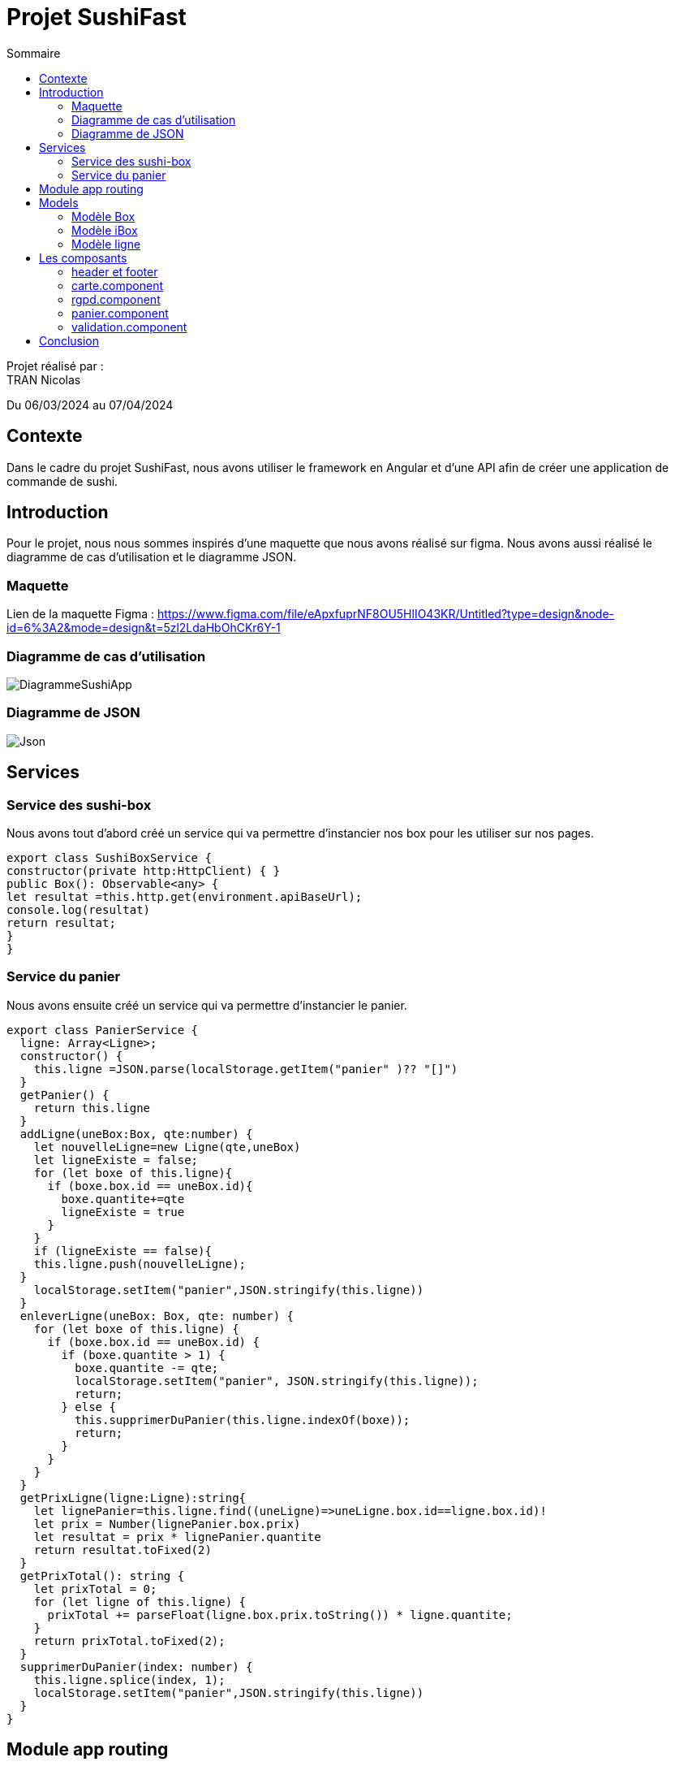 = Projet SushiFast
:toc-title: Sommaire
:toc: top

Projet réalisé par : +
TRAN Nicolas

Du 06/03/2024 au 07/04/2024

== Contexte +
Dans le cadre du projet SushiFast, nous avons utiliser le framework en Angular et d'une API afin de créer une application de commande de sushi.

== Introduction +
Pour le projet, nous nous sommes inspirés d'une maquette que nous avons réalisé sur figma. Nous avons aussi réalisé le diagramme de cas d'utilisation et le diagramme JSON.

=== Maquette +
Lien de la maquette Figma : https://www.figma.com/file/eApxfuprNF8OU5HlIO43KR/Untitled?type=design&node-id=6%3A2&mode=design&t=5zl2LdaHbOhCKr6Y-1 +

=== Diagramme de cas d'utilisation +

image::image/DiagrammeSushiApp.png[]

=== Diagramme de JSON +

image::image/Json.png[]

== Services +

=== Service des sushi-box

Nous avons tout d'abord créé un service qui va permettre d'instancier nos box pour les utiliser sur nos pages.

[source,typescript]
export class SushiBoxService {
constructor(private http:HttpClient) { }
public Box(): Observable<any> {
let resultat =this.http.get(environment.apiBaseUrl);
console.log(resultat)
return resultat;
}
}

=== Service du panier

Nous avons ensuite créé un service qui va permettre d'instancier le panier.

[source,typescript]
export class PanierService {
  ligne: Array<Ligne>;
  constructor() {
    this.ligne =JSON.parse(localStorage.getItem("panier" )?? "[]")
  }
  getPanier() {
    return this.ligne
  }
  addLigne(uneBox:Box, qte:number) {
    let nouvelleLigne=new Ligne(qte,uneBox)
    let ligneExiste = false;
    for (let boxe of this.ligne){
      if (boxe.box.id == uneBox.id){
        boxe.quantite+=qte
        ligneExiste = true
      }
    }
    if (ligneExiste == false){
    this.ligne.push(nouvelleLigne);
  }
    localStorage.setItem("panier",JSON.stringify(this.ligne))
  }
  enleverLigne(uneBox: Box, qte: number) {
    for (let boxe of this.ligne) {
      if (boxe.box.id == uneBox.id) {
        if (boxe.quantite > 1) {
          boxe.quantite -= qte;
          localStorage.setItem("panier", JSON.stringify(this.ligne));
          return;
        } else {
          this.supprimerDuPanier(this.ligne.indexOf(boxe));
          return;
        }
      }
    }
  }
  getPrixLigne(ligne:Ligne):string{
    let lignePanier=this.ligne.find((uneLigne)=>uneLigne.box.id==ligne.box.id)!
    let prix = Number(lignePanier.box.prix)
    let resultat = prix * lignePanier.quantite
    return resultat.toFixed(2)
  }
  getPrixTotal(): string {
    let prixTotal = 0;
    for (let ligne of this.ligne) {
      prixTotal += parseFloat(ligne.box.prix.toString()) * ligne.quantite;
    }
    return prixTotal.toFixed(2);
  }
  supprimerDuPanier(index: number) {
    this.ligne.splice(index, 1);
    localStorage.setItem("panier",JSON.stringify(this.ligne))
  }
}

== Module app routing

Le module app routing permet de définir des routes pour chaque composant spécifique. Nous pouvons définir des routes pour chaque composant en l'associant avec un chemin URL.

[source,typescript]

const routes: Routes = [
{path: '', component: CarteComponent},
{path:"rgpd",component: RgpdComponent},
{path:"panier",component: CommandeComponent},
{path:"validation",component:ValidationComponent}
];
@NgModule({
imports: [RouterModule.forRoot(routes)],
exports: [RouterModule]
})
export class AppRoutingModule { }


==  Models

=== Modèle Box

Ce modèle permet de définir les box.

[source,typescript]
export class Box implements Ibox {
    constructor(
        public id: string,
        public nom: string,
        public pieces: string,
        public prix: string,
        public image: string,
        public aliments: Array<any>,
        public saveurs: string[]) {
    }
}

=== Modèle iBox

Ce modèle permet de définir l'interface des box.

[source,typescript]
export interface Ibox {
    id: string,
    nom: string,
    pieces: string,
    prix: string,
    image: string,
    aliments: Array<any>,
    saveurs: string[],
}

=== Modèle ligne

Ce modèle permet de faire plusieurs lignes dans le panier lorsqu'on commande des box différentes.

[source,typescript]
import { Box } from "./Box";
export class Ligne {
quantite: number
box:Box
constructor(quantite: number,box:Box) {
this.quantite = quantite;
this.box=box
}
}

== Les composants

=== header et footer
header
[source,html]
<header class="navbar" style="background-color: rgb(255, 94, 0); height: 100px;">
    <div class="container-fluid">
        <img src="../assets/logoSushi"  style="height: 100px; ">
        <a class="navbar-brand mx-auto" style="margin-right: 10px; margin-bottom: 30px;" href="">HOME</a>
        <span class="ml-auto" style="margin-right: 10px; margin-bottom: 30px;"><a routerLink="panier" routerLinkActive="active" class="nav-link">PANIER</a></span>
    </div>
</header>

footer
[source,html]
<footer class="text-center text-lg-start" style="background-color: rgb(255, 94, 0); height: 100px;">
    <div class="container-fluid">
        <ul class="nav justify-content-center border-bottom pb-3 mb-3">
            <li class="nav-item"><a routerLink="rgpd" routerLinkActive="active" class="nav-link px-2 text-body-secondary">Politique deconfidentialité</a></li>
            <a href="/rgpd">
                <img src="../assets/rgpd.png" style="height: 20px; margin-top: 10px ;">
            </a>
        </ul>
    </div>
</footer>

=== carte.component

Le composant carte.component permet d'afficher une page avec tous les box diponible que nous pouvons ajouter dans le panier. +

Nous pouvons aussi cliquer sur les box  pour voir le détail.

[source,html]
<div class="container">
    <div class="row">
        <h1>Carte</h1>
        <div class="row row-cols-3">
            <div
                *ngFor="let box of boxes" class="card col p-2 m-2" style="width: 30%;">
                <a data-bs-toggle="modal" data-bs-target="#example" (click)="onDetails(box)"  href="#">
                <img [src]="environement?.apiImageUrl+'/'+ box.image" class="card-img-top" alt="">
                 </a>
                <div class="card-body">
                    <ul class="list-group list-group-flush">
                        <li class="list-group-item">
                            <td>{{ box.nom }} {{ box.prix | number:'1.2-2'}}€</td>
                        </li>
                    </ul>
                    <a href="#" class="btn btn-primary" (click)="ajouter(box)"
                        style="margin: 10px;">+</a>
                </div>
            </div>
            <div class="modal fade " id="example" tabindex="-1" aria-activedescendant="exampleModalLabel"
                aria-hidden="true">
                <div class="modal-dialog">
                    <div class="modal-content">
                        <div classe="modal-header">
                            <h1 class="modal-title fs-5 " id="exampleModalLabel">Détails de {{detailBox?.nom}}</h1>
                            <button type="button" class="btn-close" data-bs-dismiss="modal" aria-label="close"></button>
                        </div>
                        <div class="modal-body">
                            <img [src]="environement?.apiImageUrl+'/'+detailBox?.image" class="card-img-top"
                                alt="">
                            <h1 class="modal-title fs-5" id="exampleModalLabel">Aliments</h1>
                            <p *ngFor="let aliment of detailBox?.aliments">{{aliment?.nom }}</p>
                            <h1 class="modal-title fs-5" id="exampleModalLabel">Saveur</h1>
                            <p>{{detailBox?.saveurs}}</p>
                        </div>
                    </div>
                </div>
            </div>
        </div>
    </div>
</div>

résultat +

image::image/carte.png[]

image::image/detail.png[]

=== rgpd.component

Ce composant permet d'afficher une page sur le RGPD (Règlement Général sur la Protection des Données)

HTML
[source,html]
<!DOCTYPE html>
<html lang="fr">
<head>
<meta charset="UTF-8">
<meta name="viewport" content="width=device-width, initial-scale=1.0">
<h1>rgpd</h1>
</head>
<body>
<div class="container">
<h1>Politique de confidentialité</h1>
<p>
Règlement (UE) 2016/679 du Parlement européen et
du Conseil du 27 avril 2016, relatif à la protection des
personnes physiques à l'égard du traitement des
données à caractère personnel et à la libre circulation
de ces données, et abrogeant la directive 90/46/CE
(règlement général sur la protection des données).
        </p>
        <div class="image">
            <img src="../assets/sushimage.png" style = "width:200px; height: 200px;">
        </div>
    </div>
</body>
</html>

CSS
[source,css]
body {
    text-align: center;
    background-image: url(../../../assets/backgroundsushi.png);
}
.container {
    margin-top: 50px;
    display: inline-block;
    background-color: white;
    padding: 20px;
    border-radius: 10px;
    position: relative;
    height: 600px;
}
.image {
    position: absolute;
    bottom: 0;
    right: 0;
    margin-top: 300px;
    margin-right: 50px;
}
h1 {
font-size: 50px;
}
p {
margin-top : 50px;
    font-size: 40px;
}

image::image/rgpd.png[]

=== panier.component

Ce composant permet d'afficher la page du panier. Nous pouvons ajouter ou réduire la quantité des box et nous pouvons valider la commande.

HTML
[source,html]
<!DOCTYPE html>
<html lang="fr">
<head>
<meta charset="UTF-8">
<meta name="viewport" content="width=device-width, initial-scale=1.0">
<h1>Panier</h1>
</head>
<body>
<div class="container">
<h1>Panier</h1>
<div *ngFor="let ligne of ligne">
<div>{{ ligne.box.nom }}</div>
<div>
<button class="btn btn-primary" (click)="enlever(ligne.box,1)" style="margin: 10px;">-</button>
x {{ligne.quantite }}
<button class="btn btn-primary" (click)="ajouter(ligne.box,1)" style="margin: 10px;">+</button>
</div>
<div>Prix : {{ prixLigne(ligne)}}€</div>
</div>
<h1>Total : </h1>
<div> {{ prixTotla() }}€</div>
<a class="btn btn-primary" href="validation" role="button"> Valider</a>
</div>
</body>
</html>

CSS
[source,css]
body {
    text-align: center;
    background-image: url(../../../assets/backgroundsushi.png);
}
.container {
    margin-top: 50px;
    display: inline-block;
    background-color: white;
    padding: 20px;
    border-radius: 10px;
    position: relative;
    height: 600px;
}
.image {
    position: absolute;
    bottom: 0;
    right: 0;
    margin-top: 300px;
    margin-right: 50px;
}
h1 {
font-size: 50px;
}
p {
margin-top : 50px;
    font-size: 40px;
}

image::image/panier.png[]

=== validation.component

Ce composant permet d'afficher une page lorsque que nous avons confirmé la commande.

HTML
[source,html]
<!DOCTYPE html>
<htmllang="fr">
<head>
<meta charset="UTF-8">
<meta name="viewport" content="width=device-width, initial-scale=1.0">
<h1>rgpd</h1>
</head>
<body>
<div class="container">
<h1>validation</h1>
<p>
Merci pour votre commande !
</p>
<div class="image">
<img src="../assets/sushimage.png" style = "width:200px; height: 200px;">
</div>
</div>
</body>
</html>

CSS
[source,css]
body {
    text-align: center;
    background-image: url(../../../assets/backgroundsushi.png);
}
.container {
    margin-top: 50px;
    display: inline-block;
    background-color: white;
    padding: 20px;
    border-radius: 10px;
    position: relative;
    height: 600px;
}
.image {
    position: absolute;
    bottom: 0;
    right: 0;
    margin-top: 300px;
    margin-right: 50px;
}
h1 {
font-size: 50px;
}
p {
margin-top : 50px;
    font-size: 40px;
}

image::image/validation.png[]

== Conclusion

Ce projet nous a permis d'acquérir et developper nos connaisances sur TypeScript et apprendre à utiliser le framework Angular ainsi qu'une API.



